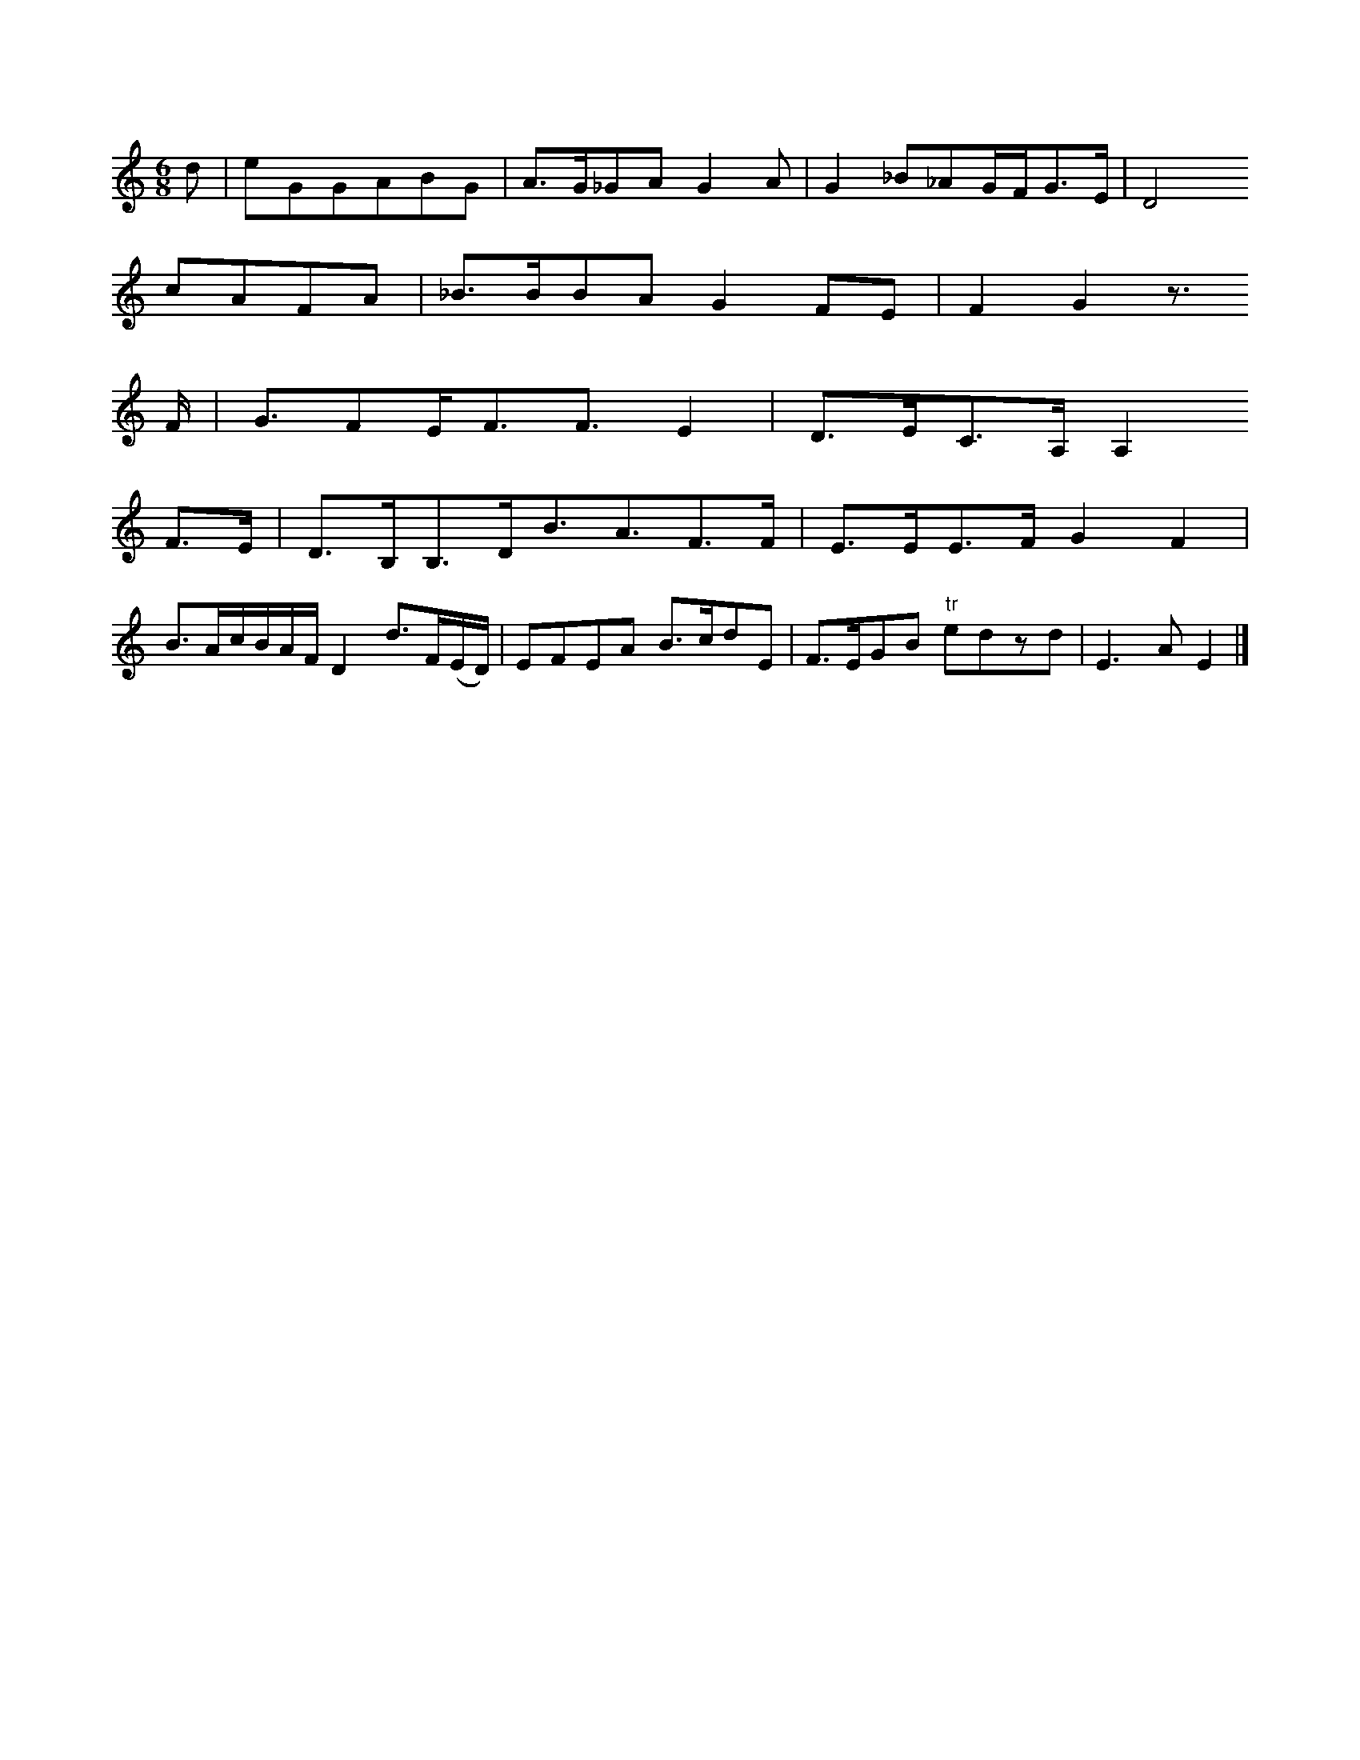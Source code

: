 X: 13467
M: 6/8
L: 1/16
K: C
d2 | e2G2G2A2B2G2 | A3G_G2A2G4A2 | G4_B2_A2GFG3E | D8
c2A2F2A2 | _B3BB2A2G4F2E2 | F4G4z3
F | G3F2EF3F3E4 | D3EC3A,A,4
F3E | D3B,B,3DB3A3F3F | E3EE3FG4 F4 |
B3AcBAF D4 d3F(ED) | E2F2E2A2 B3cd2E2 | F3EG2B2 "tr"e2d2z2d2 | E6 A2 E4 !b!|]


